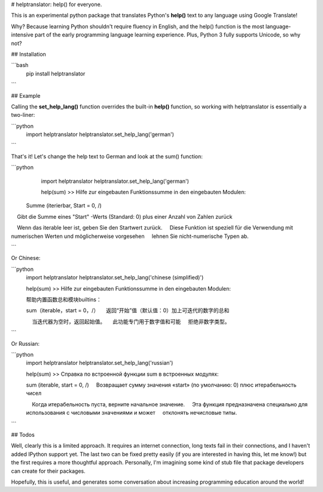 
# helptranslator: help() for everyone.

This is an experimental python package that translates Python's **help()** text
to any language using Google Translate!  

Why?  Because learning Python shouldn't require fluency in English, and the help() function
is the most language-intensive part of the early programming language learning experience.
Plus, Python 3 fully supports Unicode, so why not?

## Installation

```bash
  pip install helptranslator
```

## Example

Calling the **set_help_lang()** function overrides the built-in **help()** function,
so working with helptranslator is essentially a two-liner:

```python
  import helptranslator
  helptranslator.set_help_lang('german')
```

That's it!  Let's change the help text to German and look at the sum() function:

```python
  import helptranslator
  helptranslator.set_help_lang('german')

  help(sum)
  >> Hilfe zur eingebauten Funktionssumme in den eingebauten Modulen:

 Summe (iterierbar, Start = 0, /)
    Gibt die Summe eines "Start" -Werts (Standard: 0) plus einer Anzahl von Zahlen zurück
    
    Wenn das iterable leer ist, geben Sie den Startwert zurück.
    Diese Funktion ist speziell für die Verwendung mit numerischen Werten und möglicherweise vorgesehen
    lehnen Sie nicht-numerische Typen ab.

```

Or Chinese:

```python
  import helptranslator
  helptranslator.set_help_lang('chinese (simplified)')

  help(sum)
  >> Hilfe zur eingebauten Funktionssumme in den eingebauten Modulen:

  帮助内置函数总和模块builtins：

  sum（iterable，start = 0，/）
      返回“开始”值（默认值：0）加上可迭代的数字的总和
      
      当迭代器为空时，返回起始值。
      此功能专门用于数字值和可能
      拒绝非数字类型。

```

Or Russian:

```python
  import helptranslator
  helptranslator.set_help_lang('russian')

  help(sum)
  >> Справка по встроенной функции sum в встроенных модулях:

  sum (iterable, start = 0, /)
      Возвращает сумму значения «start» (по умолчанию: 0) плюс итерабельность чисел
      
      Когда итерабельность пуста, верните начальное значение.
      Эта функция предназначена специально для использования с числовыми значениями и может
      отклонять нечисловые типы.
```


## Todos

Well, clearly this is a limited approach.  It requires an internet connection, long
texts fail in their connections, and I haven't added IPython support yet.  The last
two can be fixed pretty easily (if you are interested in having this, let me know!) but
the first requires a more thoughtful approach.  Personally, I'm imagining some kind of
stub file that package developers can create for their packages.  

Hopefully, this is useful, and generates some conversation about increasing programming
education around the world!


